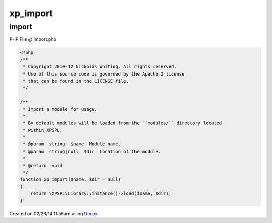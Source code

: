 .. import.php generated using docpx v1.0.0 on 02/26/14 11:56am


xp_import
*********


.. function:: xp_import($name, [$dir = false])


    Import a module for usage.
    
    By default modules will be loaded from the ``modules/`` directory located
    within XPSPL.

    :param string: Module name.
    :param string|null: Location of the module.

    :rtype: void 



import
======
PHP File @ import.php

.. code-block:: php

	<?php
	/**
	 * Copyright 2010-12 Nickolas Whiting. All rights reserved.
	 * Use of this source code is governed by the Apache 2 license
	 * that can be found in the LICENSE file.
	 */
	
	/**
	 * Import a module for usage.
	 *
	 * By default modules will be loaded from the ``modules/`` directory located
	 * within XPSPL.
	 *
	 * @param  string  $name  Module name.
	 * @param  string|null  $dir  Location of the module.
	 *
	 * @return  void
	 */
	function xp_import($name, $dir = null)
	{
	    return \XPSPL\Library::instance()->load($name, $dir);
	}

Created on 02/26/14 11:56am using `Docpx <http://github.com/prggmr/docpx>`_